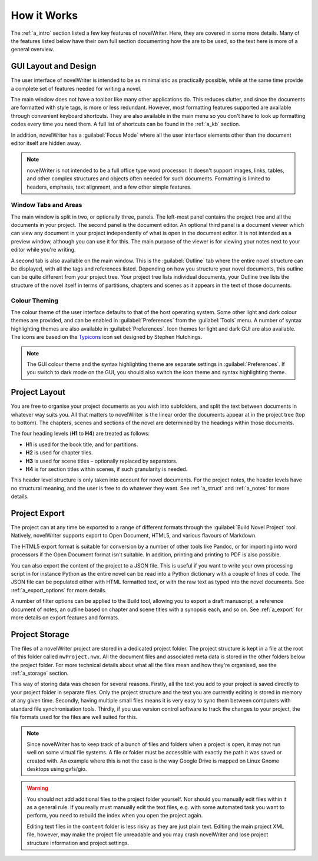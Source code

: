 .. _a_breakdown:

************
How it Works
************

The :ref:`a_intro` section listed a few key features of novelWriter. Here, they are covered in some
more details. Many of the features listed below have their own full section documenting how the are
to be used, so the text here is more of a general overview.


.. _a_breakdown_design:

GUI Layout and Design
=====================

The user interface of novelWriter is intended to be as minimalistic as practically possible, while
at the same time provide a complete set of features needed for writing a novel.

The main window does not have a toolbar like many other applications do. This reduces clutter, and
since the documents are formatted with style tags, is more or less redundant. However, most
formatting features supported are available through convenient keyboard shortcuts. They are also
available in the main menu so you don't have to look up formatting codes every time you need them.
A full list of shortcuts can be found in the :ref:`a_kb` section.

In addition, novelWriter has a :guilabel:`Focus Mode` where all the user interface elements other
than the document editor itself are hidden away.

.. note::
   novelWriter is not intended to be a full office type word processor. It doesn't support images,
   links, tables, and other complex structures and objects often needed for such documents.
   Formatting is limited to headers, emphasis, text alignment, and a few other simple features.


Window Tabs and Areas
---------------------

The main window is split in two, or optionally three, panels. The left-most panel contains the
project tree and all the documents in your project. The second panel is the document editor. An
optional third panel is a document viewer which can view any document in your project independently
of what is open in the document editor. It is not intended as a preview window, although you can
use it for this. The main purpose of the viewer is for viewing your notes next to your editor
while you're writing.

A second tab is also available on the main window. This is the :guilabel:`Outline` tab where the
entire novel structure can be displayed, with all the tags and references listed. Depending on how
you structure your novel documents, this outline can be quite different from your project tree.
Your project tree lists individual documents, your Outline tree lists the structure of the novel
itself in terms of partitions, chapters and scenes as it appears in the text of those documents.


Colour Theming
--------------

The colour theme of the user interface defaults to that of the host operating system. Some other
light and dark colour themes are provided, and can be enabled in :guilabel:`Preferences` from the
:guilabel:`Tools` menu. A number of syntax highlighting themes are also available in
:guilabel:`Preferences`. Icon themes for light and dark GUI are also available. The icons are based
on the Typicons_ icon set designed by Stephen Hutchings.

.. note::
   The GUI colour theme and the syntax highlighting theme are separate settings in
   :guilabel:`Preferences`. If you switch to dark mode on the GUI, you should also switch the icon
   theme and syntax highlighting theme.

.. _Typicons: https://github.com/stephenhutchings/typicons.font


.. _a_breakdown_project:

Project Layout
==============

You are free to organise your project documents as you wish into subfolders, and split the text
between documents in whatever way suits you. All that matters to novelWriter is the linear order
the documents appear at in the project tree (top to bottom). The chapters, scenes and sections of
the novel are determined by the headings within those documents.

The four heading levels (**H1** to **H4**) are treated as follows:

* **H1** is used for the book title, and for partitions.
* **H2** is used for chapter tiles.
* **H3** is used for scene titles – optionally replaced by separators.
* **H4** is for section titles within scenes, if such granularity is needed.

This header level structure is only taken into account for novel documents. For the project notes,
the header levels have no structural meaning, and the user is free to do whatever they want. See
:ref:`a_struct` and :ref:`a_notes` for more details.


.. _a_breakdown_export:

Project Export
==============

The project can at any time be exported to a range of different formats through the
:guilabel:`Build Novel Project` tool. Natively, novelWriter supports export to Open Document,
HTML5, and various flavours of Markdown.

The HTML5 export format is suitable for conversion by a number of other tools like Pandoc, or for
importing into word processors if the Open Document format isn't suitable. In addition, printing
and printing to PDF is also possible. 

You can also export the content of the project to a JSON file. This is useful if you want to write
your own processing script in for instance Python as the entire novel can be read into a Python
dictionary with a couple of lines of code. The JSON file can be populated either with HTML
formatted text, or with the raw text as typed into the novel documents. See :ref:`a_export_options`
for more details.

A number of filter options can be applied to the Build tool, allowing you to export a draft
manuscript, a reference document of notes, an outline based on chapter and scene titles with a
synopsis each, and so on. See :ref:`a_export` for more details on export features and formats.


.. _a_breakdown_storage:

Project Storage
===============

The files of a novelWriter project are stored in a dedicated project folder. The project structure
is kept in a file at the root of this folder called ``nwProject.nwx``. All the document files and
associated meta data is stored in the other folders below the project folder. For more technical
details about what all the files mean and how they're organised, see the :ref:`a_storage` section.

This way of storing data was chosen for several reasons. Firstly, all the text you add to your
project is saved directly to your project folder in separate files. Only the project structure and
the text you are currently editing is stored in memory at any given time. Secondly, having multiple
small files means it is very easy to sync them between computers with standard file synchronisation
tools. Thirdly, if you use version control software to track the changes to your project, the file
formats used for the files are well suited for this.

.. note::

   Since novelWriter has to keep track of a bunch of files and folders when a project is open, it
   may not run well on some virtual file systems. A file or folder must be accessible with exactly
   the path it was saved or created with. An example where this is not the case is the way Google
   Drive is mapped on Linux Gnome desktops using gvfs/gio.

.. warning::

   You should not add additional files to the project folder yourself. Nor should you manually edit
   files within it as a general rule. If you really must manually edit the text files, e.g. with
   some automated task you want to perform, you need to rebuild the index when you open the project
   again.

   Editing text files in the ``content`` folder is less risky as they are just plain text. Editing
   the main project XML file, however, may make the project file unreadable and you may crash
   novelWriter and lose project structure information and project settings.

